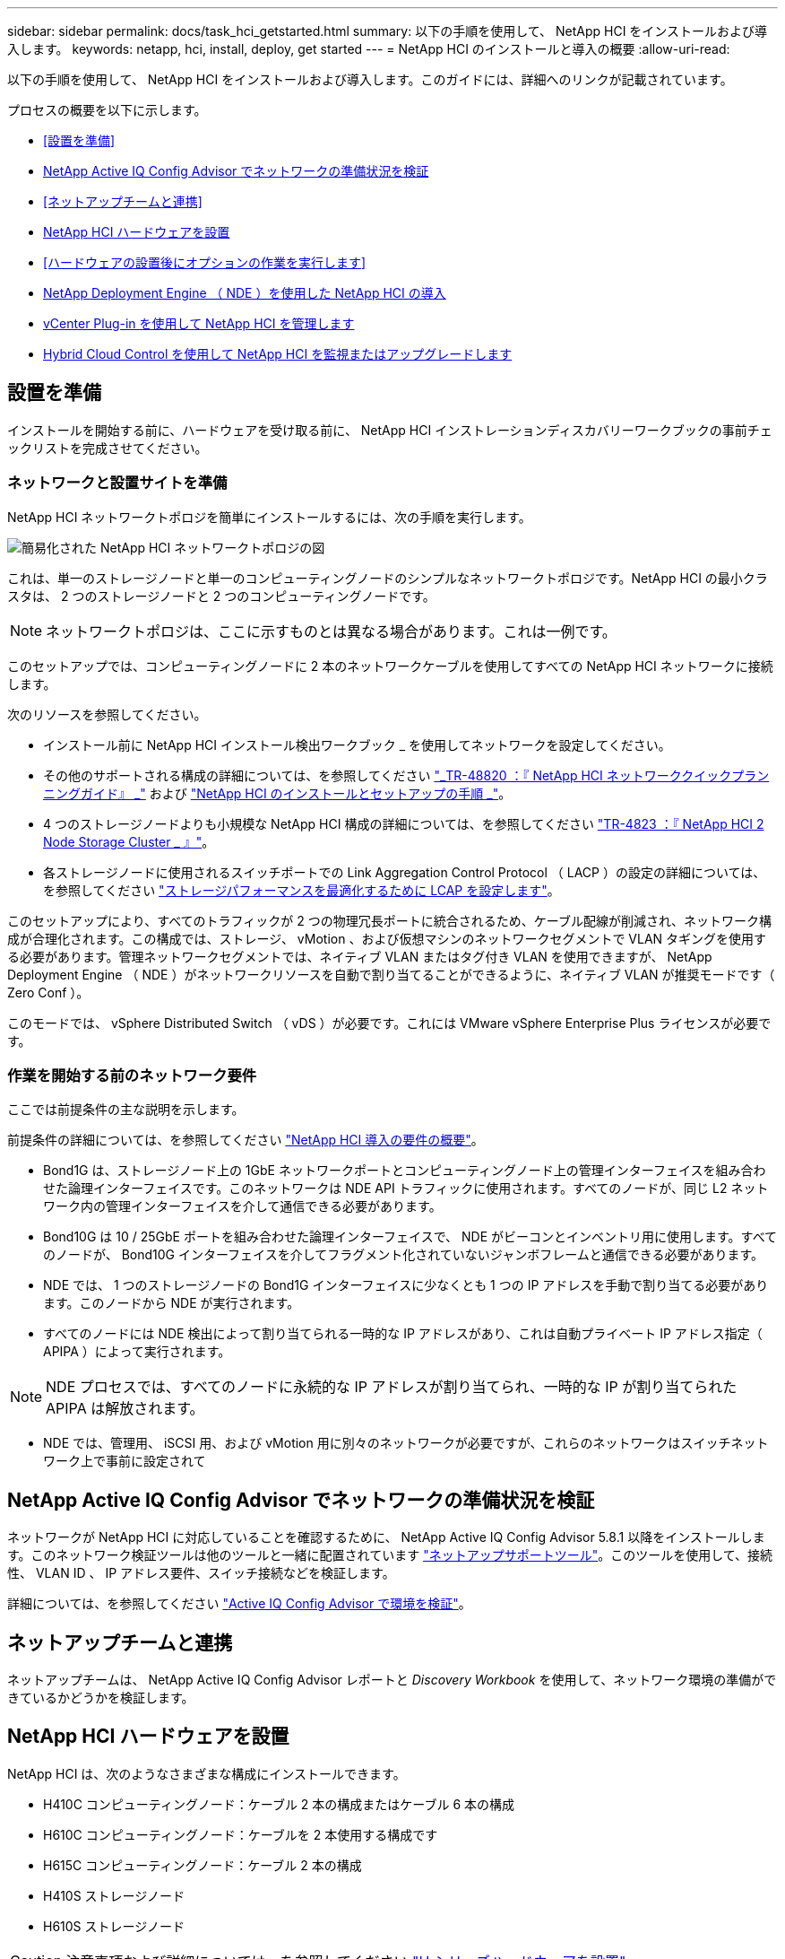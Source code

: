 ---
sidebar: sidebar 
permalink: docs/task_hci_getstarted.html 
summary: 以下の手順を使用して、 NetApp HCI をインストールおよび導入します。 
keywords: netapp, hci, install, deploy, get started 
---
= NetApp HCI のインストールと導入の概要
:allow-uri-read: 


[role="lead"]
以下の手順を使用して、 NetApp HCI をインストールおよび導入します。このガイドには、詳細へのリンクが記載されています。

プロセスの概要を以下に示します。

* <<設置を準備>>
* <<NetApp Active IQ Config Advisor でネットワークの準備状況を検証>>
* <<ネットアップチームと連携>>
* <<NetApp HCI ハードウェアを設置>>
* <<ハードウェアの設置後にオプションの作業を実行します>>
* <<NetApp Deployment Engine （ NDE ）を使用した NetApp HCI の導入>>
* <<vCenter Plug-in を使用して NetApp HCI を管理します>>
* <<Hybrid Cloud Control を使用して NetApp HCI を監視またはアップグレードします>>




== 設置を準備

インストールを開始する前に、ハードウェアを受け取る前に、 NetApp HCI インストレーションディスカバリーワークブックの事前チェックリストを完成させてください。



=== ネットワークと設置サイトを準備

NetApp HCI ネットワークトポロジを簡単にインストールするには、次の手順を実行します。

image::hci_topology_simple_network.png[簡易化された NetApp HCI ネットワークトポロジの図]

これは、単一のストレージノードと単一のコンピューティングノードのシンプルなネットワークトポロジです。NetApp HCI の最小クラスタは、 2 つのストレージノードと 2 つのコンピューティングノードです。


NOTE: ネットワークトポロジは、ここに示すものとは異なる場合があります。これは一例です。

このセットアップでは、コンピューティングノードに 2 本のネットワークケーブルを使用してすべての NetApp HCI ネットワークに接続します。 

次のリソースを参照してください。

* インストール前に NetApp HCI インストール検出ワークブック _ を使用してネットワークを設定してください。
* その他のサポートされる構成の詳細については、を参照してください https://www.netapp.com/us/media/tr-4820.pdf["_TR-48820 ：『 NetApp HCI ネットワーククイックプランニングガイド』 _"^] および https://library.netapp.com/ecm/ecm_download_file/ECMLP2856176["NetApp HCI のインストールとセットアップの手順 _"^]。
* 4 つのストレージノードよりも小規模な NetApp HCI 構成の詳細については、を参照してください https://www.netapp.com/us/media/tr-4823.pdf["TR-4823 ：『 NetApp HCI 2 Node Storage Cluster _ 』"^]。
* 各ストレージノードに使用されるスイッチポートでの Link Aggregation Control Protocol （ LACP ）の設定の詳細については、を参照してください link:hci_prereqs_LACP_configuration.html["ストレージパフォーマンスを最適化するために LCAP を設定します"]。


このセットアップにより、すべてのトラフィックが 2 つの物理冗長ポートに統合されるため、ケーブル配線が削減され、ネットワーク構成が合理化されます。この構成では、ストレージ、 vMotion 、および仮想マシンのネットワークセグメントで VLAN タギングを使用する必要があります。管理ネットワークセグメントでは、ネイティブ VLAN またはタグ付き VLAN を使用できますが、 NetApp Deployment Engine （ NDE ）がネットワークリソースを自動で割り当てることができるように、ネイティブ VLAN が推奨モードです（ Zero Conf ）。

このモードでは、 vSphere Distributed Switch （ vDS ）が必要です。これには VMware vSphere Enterprise Plus ライセンスが必要です。



=== 作業を開始する前のネットワーク要件

ここでは前提条件の主な説明を示します。

前提条件の詳細については、を参照してください link:hci_prereqs_overview.html["NetApp HCI 導入の要件の概要"]。

* Bond1G は、ストレージノード上の 1GbE ネットワークポートとコンピューティングノード上の管理インターフェイスを組み合わせた論理インターフェイスです。このネットワークは NDE API トラフィックに使用されます。すべてのノードが、同じ L2 ネットワーク内の管理インターフェイスを介して通信できる必要があります。
* Bond10G は 10 / 25GbE ポートを組み合わせた論理インターフェイスで、 NDE がビーコンとインベントリ用に使用します。すべてのノードが、 Bond10G インターフェイスを介してフラグメント化されていないジャンボフレームと通信できる必要があります。
* NDE では、 1 つのストレージノードの Bond1G インターフェイスに少なくとも 1 つの IP アドレスを手動で割り当てる必要があります。このノードから NDE が実行されます。
* すべてのノードには NDE 検出によって割り当てられる一時的な IP アドレスがあり、これは自動プライベート IP アドレス指定（ APIPA ）によって実行されます。



NOTE: NDE プロセスでは、すべてのノードに永続的な IP アドレスが割り当てられ、一時的な IP が割り当てられた APIPA は解放されます。

* NDE では、管理用、 iSCSI 用、および vMotion 用に別々のネットワークが必要ですが、これらのネットワークはスイッチネットワーク上で事前に設定されて




== NetApp Active IQ Config Advisor でネットワークの準備状況を検証

ネットワークが NetApp HCI に対応していることを確認するために、 NetApp Active IQ Config Advisor 5.8.1 以降をインストールします。このネットワーク検証ツールは他のツールと一緒に配置されています link:https://mysupport.netapp.com/site/tools/tool-eula/5ddb829ebd393e00015179b2["ネットアップサポートツール"^]。このツールを使用して、接続性、 VLAN ID 、 IP アドレス要件、スイッチ接続などを検証します。

詳細については、を参照してください link:hci_prereqs_task_validate_config_advisor.html["Active IQ Config Advisor で環境を検証"]。



== ネットアップチームと連携

ネットアップチームは、 NetApp Active IQ Config Advisor レポートと _Discovery Workbook_ を使用して、ネットワーク環境の準備ができているかどうかを検証します。



== NetApp HCI ハードウェアを設置

NetApp HCI は、次のようなさまざまな構成にインストールできます。

* H410C コンピューティングノード：ケーブル 2 本の構成またはケーブル 6 本の構成
* H610C コンピューティングノード：ケーブルを 2 本使用する構成です
* H615C コンピューティングノード：ケーブル 2 本の構成
* H410S ストレージノード
* H610S ストレージノード



CAUTION: 注意事項および詳細については、を参照してください link:task_hci_installhw.html["H シリーズハードウェアを設置"]。

.手順
. レールとシャーシを設置
. シャーシにノードを設置し、ストレージノード用のドライブを取り付けます。（ H410C と H410S を NetApp H シリーズシャーシに設置する場合のみ該当します）。
. スイッチを設置します。
. コンピューティングノードをケーブル接続します。
. ストレージノードをケーブル接続
. 電源コードを接続します。
. NetApp HCI ノードの電源をオンにします。




== ハードウェアの設置後にオプションの作業を実行します

NetApp HCI ハードウェアを設置したら、オプションでありながら推奨されるタスクを実行する必要があります。



=== すべてのシャーシでストレージ容量を管理

ストレージ容量がストレージノードを格納したすべてのシャーシに均等に分割されていることを確認します。



=== 各ノードに IPMI を設定します

NetApp HCI ハードウェアをラックに設置してケーブル接続し、電源をオンにしたら、各ノードに Intelligent Platform Management Interface （ IPMI ）アクセスを設定できます。各 IPMI ポートに IP アドレスを割り当て、ノードへのリモート IPMI アクセスが可能になったらすぐにデフォルトの管理者 IPMI パスワードを変更します。

を参照してください link:hci_prereqs_final_prep.html["IPMI を設定します"]。



== NetApp Deployment Engine （ NDE ）を使用した NetApp HCI の導入

NDE UI は、 NetApp HCI のインストールに使用するソフトウェアウィザードインターフェイスです。



=== NDE UI を起動します

NetApp HCI では、ストレージノードの管理ネットワークの IPv4 アドレスを使用して NDE に最初にアクセスします。ベストプラクティスとして、 1 つ目のストレージノードから接続することを推奨します。

.前提条件
* 初期ストレージノードの管理ネットワーク IP アドレスを手動で、または DHCP を使用して割り当てておきます。
* NetApp HCI 環境に物理的にアクセスできる必要があります。


.手順
. 初期ストレージノードの管理ネットワーク IP がわからない場合は、ターミナルユーザインターフェイス（ TUI ）を使用します。 TUI には、ストレージノードまたはのキーボードとモニタからアクセスします link:task_nde_access_dhcp.html["USB スティックを使用します"]。
+
詳細については、を参照してください link:concept_nde_access_overview.html["NetApp Deployment Engine へのアクセス _"]。

. IP アドレスがわかっている場合は、 Web ブラウザで、 HTTPS ではなく HTTP 経由でプライマリノードの Bond1G アドレスに接続します。
+
* 例 *: http://<IP_address>:442/nde/`





=== NDE UI で NetApp HCI を導入

. NDE で、前提条件に同意し、 Active IQ の使用を確認して、ライセンス契約に同意します。
. 必要に応じて、 ONTAP Select によるデータファブリックファイルサービスを有効にし、 ONTAP Select ライセンスを受け入れます。
. 新しい vCenter 環境を設定します。[ 完全修飾ドメイン名を使用して構成 ] をクリックし、 vCenter Server のドメイン名と DNS サーバの IP アドレスの両方を入力します。
+

NOTE: vCenter のインストールには、 FQDN の方法を使用することを強く推奨します。

. すべてのノードのインベントリ評価が正常に完了したことを確認します。
+
NDE を実行しているストレージノードはすでにチェックされています。

. すべてのノードを選択し、 * Continue * をクリックします。
. ネットワークの設定を行います。使用する値については、「 NetApp HCI インストール検出ワークブック」を参照してください。
. 青いボックスをクリックして、簡易フォームを起動します。
+
image::hci_nde_network_settings_ui.png[NDE Network Settings ページ]

. ネットワーク設定簡易フォームで次の手順を実行します。
+
.. 名前のプレフィックスを入力します。（ NetApp HCI インストール検出ワークブックのシステムの詳細を参照してください _ ）。
.. VLAN ID を割り当てるには、 [ いいえ ] をクリックしますか ? （これらは、後のメインの [ ネットワークの設定 ] ページで割り当てます）。
.. ワークブックに従って、管理ネットワーク、 vMotion ネットワーク、および iSCSI ネットワークのサブネット CIDR 、デフォルトゲートウェイ、および開始 IP アドレスを入力します。（これらの値については、 _ NetApp HCI インストレーションディスカバリーワークブック _ の IP 割り当て方法セクションを参照してください）。
.. [ ネットワーク設定に適用 ] をクリックします。


. に参加します link:task_nde_join_existing_vsphere.html["既存の vCenter"] （オプション）。
. NetApp HCI インストール検出ワークブックにノードのシリアル番号を記録します _ 。
. vMotion ネットワークの VLAN ID と、 VLAN タギングが必要なすべてのネットワークを指定します。NetApp HCI インストール検出ワークブック _ を参照してください。
. 構成を .csv ファイルとしてダウンロードします。
. [ 展開の開始 ] をクリックします。
. 表示された URL をコピーして保存します。
+

NOTE: 導入が完了するまでに約 45 分かかることがあります。





=== vSphere Web Client を使用してインストール環境を確認します

. vSphere Web Client を起動し、 NDE の使用時に指定したクレデンシャルでログインします。
+
ユーザ名に「 @vsphere.local 」を付加する必要があります。

. アラームがないことを確認します。
. vCenter 、 mNode 、および ONTAP Select （オプション）のアプライアンスが警告アイコンなしで実行されていることを確認します。
. 2 つのデフォルトのデータストア（ NetApp-HCI-Datastore_01 と 02 ）が作成されていることを確認します。
. 各データストアを選択し、すべてのコンピューティングノードがホストタブに表示されていることを確認します。
. vMotion とデータストア -02 を検証してください。
+
.. vCenter Server を NetApp-HCI-Datastore-02 （ Storage Only vMotion ）に移行します。
.. vCenter Server を各コンピューティングノードに移行する（コンピューティング専用の vMotion ）。


. NetApp Element Plug-in for vCenter Server に移動して、クラスタが表示されることを確認します。
. ダッシュボードにアラートが表示されていないことを確認します。




== vCenter Plug-in を使用して NetApp HCI を管理します

NetApp HCI をインストールしたら、 NetApp Element Plug-in for vCenter Server を使用して、クラスタ、ボリューム、データストア、ログ、アクセスグループ、イニシエータ、およびサービス品質（ QoS ）ポリシーを設定できます。

詳細については、を参照してください https://docs.netapp.com/us-en/vcp/index.html["_ NetApp Element Plug-in for vCenter Server のドキュメント _"^]。

image::vcp_shortcuts_page.png[vSphere Client のショートカットページ]



== Hybrid Cloud Control を使用して NetApp HCI を監視またはアップグレードします

必要に応じて、 NetApp HCI ハイブリッドクラウド制御を使用して、システムを監視、アップグレード、または拡張することができます。

NetApp Hybrid Cloud Control にログインするには、管理ノードの IP アドレスにアクセスします。

Hybrid Cloud Control を使用すると、次の操作を実行できます。

* link:task_hcc_dashboard.html["NetApp HCI のインストールを監視する"]
* link:concept_hci_upgrade_overview.html["NetApp HCI システムをアップグレードします"]
* link:concept_hcc_expandoverview.html["NetApp HCI のストレージリソースまたはコンピューティングリソースを拡張します"]


* 手順 *

. Webブラウザで管理ノードのIPアドレスを開きます。例：
+
[listing]
----
https://<ManagementNodeIP>
----
. NetApp HCI ストレージクラスタ管理者のクレデンシャルを指定して NetApp Hybrid Cloud Control にログインします。
+
NetApp Hybrid Cloud Control のインターフェイスが表示されます。



[discrete]
== 詳細については、こちらをご覧ください

* https://www.netapp.com/hybrid-cloud/hci-documentation/["NetApp HCI のリソースページ"^]
* link:../media/hseries-isi.pdf["NetApp HCI のセットアップガイド"^]
* https://www.netapp.com/us/media/tr-4820.pdf["TR-48820 ：『 NetApp HCI Networking Quick Planning Guide 』"^]
* https://docs.netapp.com/us-en/vcp/index.html["NetApp Element Plug-in for vCenter Server のドキュメント"^]
* https://mysupport.netapp.com/site/tools/tool-eula/5ddb829ebd393e00015179b2["NetApp Configuration Advisor"^] 5.8.1 以降のネットワーク検証ツール
* https://docs.netapp.com/us-en/solidfire-active-iq/index.html["NetApp SolidFire Active IQ のドキュメント"^]

